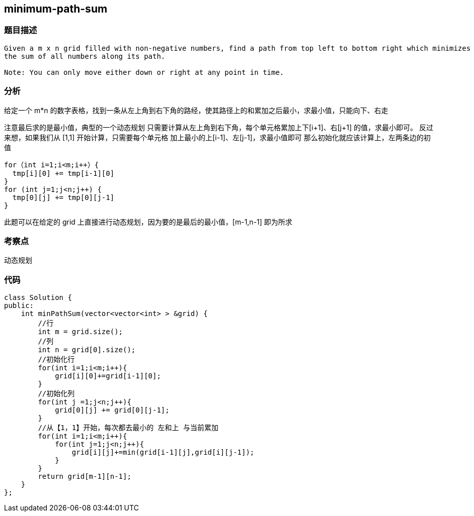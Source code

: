 == minimum-path-sum

=== 题目描述

----

Given a m x n grid filled with non-negative numbers, find a path from top left to bottom right which minimizes
the sum of all numbers along its path.

Note: You can only move either down or right at any point in time.
----

=== 分析
给定一个 m*n 的数字表格，找到一条从左上角到右下角的路经，使其路径上的和累加之后最小，求最小值，只能向下、右走

注意最后求的是最小值，典型的一个动态规划
只需要计算从左上角到右下角，每个单元格累加上下[i+1]、右[j+1] 的值，求最小即可。
反过来想，如果我们从 [1,1] 开始计算，只需要每个单元格 加上最小的上[i-1]、左[j-1]，求最小值即可
那么初始化就应该计算上，左两条边的初值
----
for（int i=1;i<m;i++）{
  tmp[i][0] += tmp[i-1][0]
}
for (int j=1;j<n;j++) {
  tmp[0][j] += tmp[0][j-1]
}
----
此题可以在给定的 grid 上直接进行动态规划，因为要的是最后的最小值，[m-1,n-1] 即为所求

=== 考察点
动态规划

=== 代码

----
class Solution {
public:
    int minPathSum(vector<vector<int> > &grid) {
        //行
        int m = grid.size();
        //列
        int n = grid[0].size();
        //初始化行
        for(int i=1;i<m;i++){
            grid[i][0]+=grid[i-1][0];
        }
        //初始化列
        for(int j =1;j<n;j++){
            grid[0][j] += grid[0][j-1];
        }
        //从【1，1】开始，每次都去最小的 左和上 与当前累加
        for(int i=1;i<m;i++){
            for(int j=1;j<n;j++){
                grid[i][j]+=min(grid[i-1][j],grid[i][j-1]);
            }
        }
        return grid[m-1][n-1];
    }
};
----
